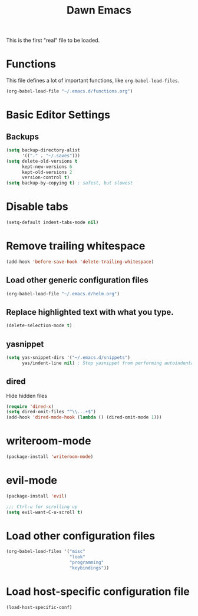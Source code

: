 #+TITLE: Dawn Emacs

This is the first "real" file to be loaded.

* Functions
  This file defines a lot of important functions, like
  =org-babel-load-files=.

  #+BEGIN_SRC emacs-lisp
    (org-babel-load-file "~/.emacs.d/functions.org")
  #+END_SRC
* Basic Editor Settings
** Backups
   #+BEGIN_SRC emacs-lisp
     (setq backup-directory-alist
           '(("." . "~/.saves")))
     (setq delete-old-versions t
           kept-new-versions 6
           kept-old-versions 2
           version-control t)
     (setq backup-by-copying t) ; safest, but slowest
   #+END_SRC
* Disable tabs
  #+BEGIN_SRC emacs-lisp
    (setq-default indent-tabs-mode nil)
  #+END_SRC
* Remove trailing whitespace
  #+BEGIN_SRC emacs-lisp
    (add-hook 'before-save-hook 'delete-trailing-whitespace)
  #+END_SRC
** Load other generic configuration files
   #+BEGIN_SRC emacs-lisp
     (org-babel-load-file "~/.emacs.d/helm.org")
   #+END_SRC
** Replace highlighted text with what you type.
   #+BEGIN_SRC emacs-lisp
     (delete-selection-mode t)
   #+END_SRC
** yasnippet
   #+BEGIN_SRC emacs-lisp
     (setq yas-snippet-dirs '("~/.emacs.d/snippets")
           yas/indent-line nil) ; Stop yasnippet from performing autoindentation.
   #+END_SRC
** dired
   Hide hidden files

   #+BEGIN_SRC emacs-lisp
     (require 'dired-x)
     (setq dired-omit-files "^\\...+$")
     (add-hook 'dired-mode-hook (lambda () (dired-omit-mode 1)))
   #+END_SRC
* writeroom-mode
  #+BEGIN_SRC emacs-lisp
    (package-install 'writeroom-mode)
  #+END_SRC
* evil-mode
  #+BEGIN_SRC emacs-lisp
    (package-install 'evil)

    ;;; Ctrl-u for scrolling up
    (setq evil-want-C-u-scroll t)
  #+END_SRC
* Load other configuration files
  #+BEGIN_SRC emacs-lisp
    (org-babel-load-files '("misc"
                            "look"
                            "programming"
                            "keybindings"))
  #+END_SRC
* Load host-specific configuration file
  #+BEGIN_SRC emacs-lisp
    (load-host-specific-conf)
  #+END_SRC
